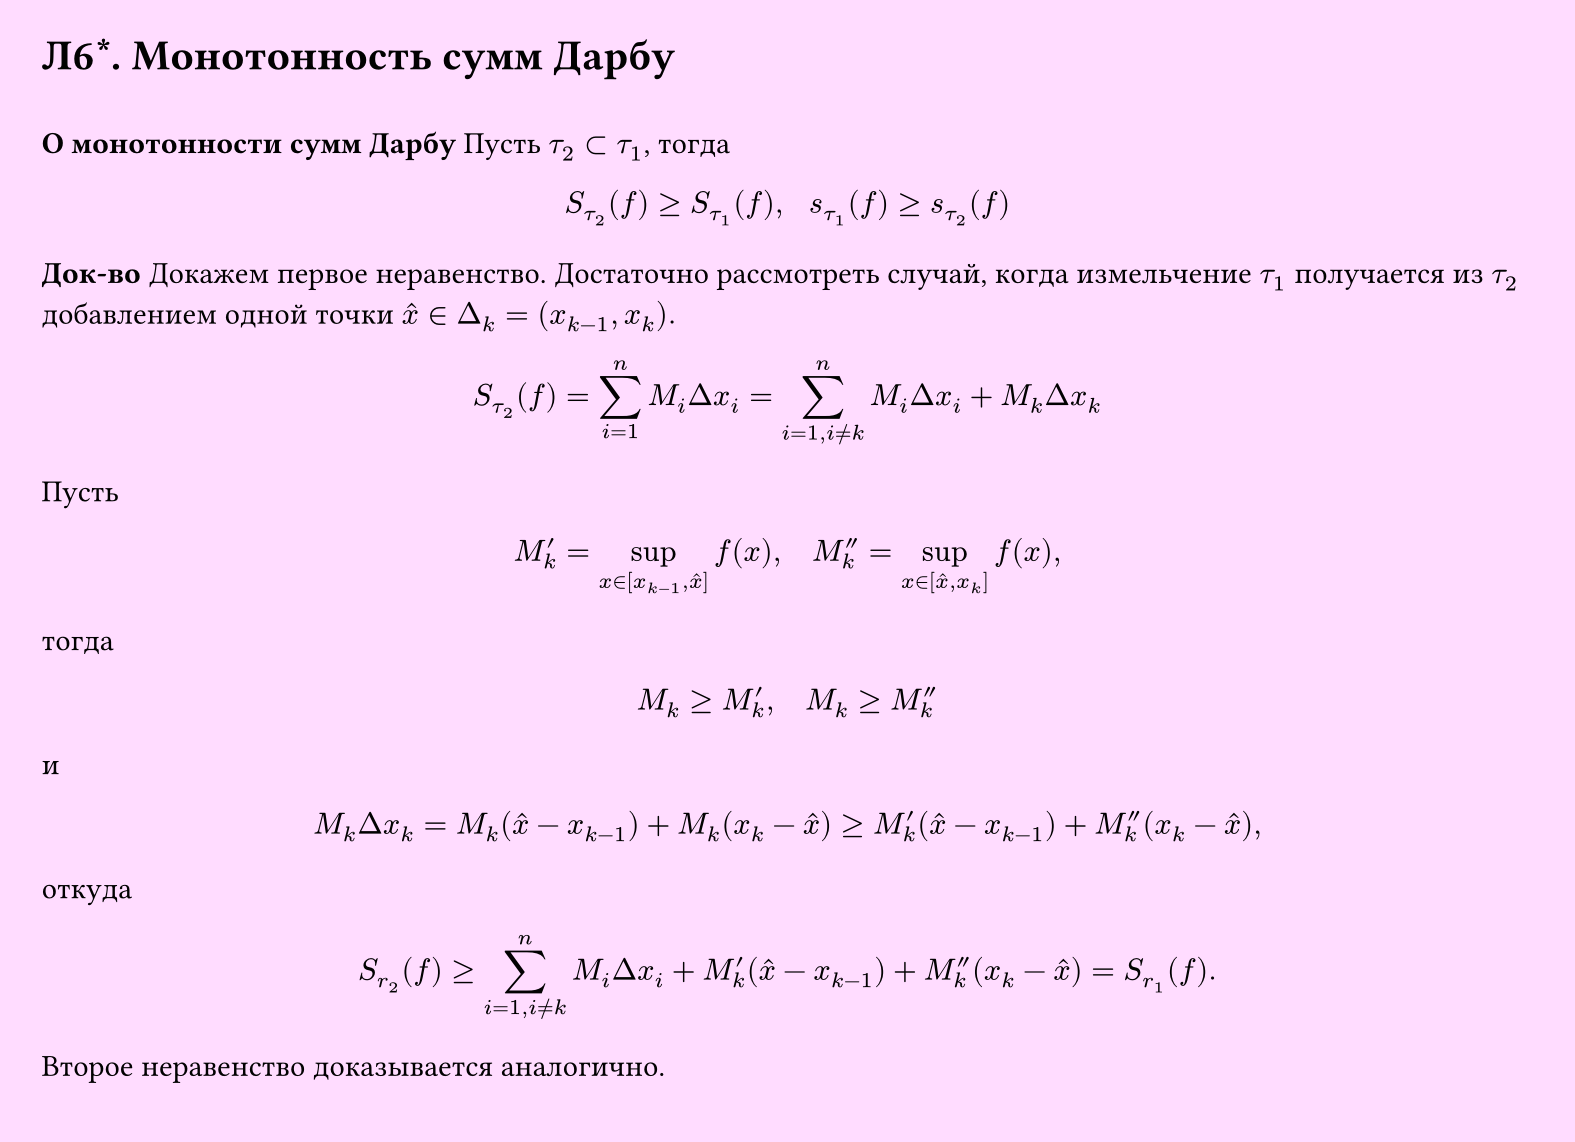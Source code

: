 #set page(width: 20cm, height: 14.5cm, fill: color.hsv(300deg, 13.73%, 100%), margin: 15pt)
#set align(left + top)
= Л6\*. Монотонность сумм Дарбу
\
*О монотонности сумм Дарбу*
Пусть $tau_2 subset tau_1$, тогда
$
  S_tau_2 (f ) ≥ S_tau_1 (f), space space s_tau_1 (f) gt.eq s_tau_2 (f)
$
*Док-во*
Докажем первое неравенство. Достаточно рассмотреть случай, когда измельчение $tau_1$ получается из $tau_2$ добавлением одной точки  $hat(x) in Delta_k = (x_(k−1), x_k).$

$
 S_(tau_2)(f) = sum_(i=1)^n M_i Delta x_i = sum_(i=1, i != k)^n M_i Delta x_i + M_k Delta x_k
$

Пусть

$ M'_k = sup_(x in [x_(k-1), hat(x)]) f(x), quad M''_k = sup_(x in [hat(x), x_k]) f(x), $

тогда

$ M_k >= M'_k, quad M_k >= M''_k $

и

$ M_k Delta x_k = M_k (hat(x) - x_(k-1)) + M_k (x_k - hat(x)) >= M'_k (hat(x) - x_(k-1)) + M''_k (x_k - hat(x)), $

откуда

$ S_(r_2)(f) >= sum_(i=1, i != k)^n M_i Delta x_i + M'_k (hat(x) - x_(k-1)) + M''_k (x_k - hat(x)) = S_(r_1)(f). $
Второе неравенство доказывается аналогично.